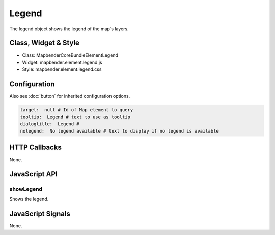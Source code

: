 Legend
************

The legend object shows the legend of the map's layers.

Class, Widget & Style
==============

* Class: Mapbender\CoreBundle\Element\Legend
* Widget: mapbender.element.legend.js
* Style: mapbender.element.legend.css

Configuration
=============

Also see :doc:`button` for inherited configuration options.

.. code-block:: yaml

   target:  null # Id of Map element to query
   tooltip:  Legend # text to use as tooltip
   dialogtitle:  Legend #
   nolegend:  No legend available # text to display if no legend is available


HTTP Callbacks
==============

None.

JavaScript API
==============

showLegend
----------

Shows the legend.


JavaScript Signals
==================

None.
